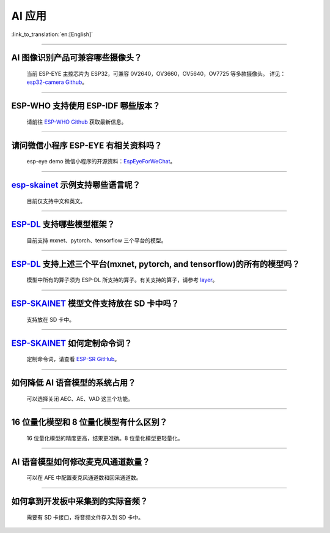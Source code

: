 AI 应用
=======

:link_to_translation:`en:[English]`

.. raw:: html

   <style>
   body {counter-reset: h2}
     h2 {counter-reset: h3}
     h2:before {counter-increment: h2; content: counter(h2) ". "}
     h3:before {counter-increment: h3; content: counter(h2) "." counter(h3) ". "}
     h2.nocount:before, h3.nocount:before, { content: ""; counter-increment: none }
   </style>

--------------

AI 图像识别产品可兼容哪些摄像头？
---------------------------------

  当前 ESP-EYE 主控芯⽚为 ESP32，可兼容 0V2640，OV3660，OV5640，OV7725 等多款摄像头。
  详见：`esp32-camera Github <https://github.com/espressif/esp32-camera/tree/master/sensors>`_。

--------------

ESP-WHO 支持使用 ESP-IDF 哪些版本？
-----------------------------------------------------------------------------

  请前往 `ESP-WHO Github <https://github.com/espressif/esp-who>`_ 获取最新信息。

--------------

请问微信小程序 ESP-EYE 有相关资料吗？
---------------------------------------------------------------------------

  esp-eye demo 微信小程序的开源资料：`EspEyeForWeChat <https://github.com/EspressifApp/EspEyeForWeChat>`_。

----------------------

`esp-skainet <https://github.com/espressif/esp-skainet>`_ 示例支持哪些语言呢？
----------------------------------------------------------------------------------------

  目前仅支持中文和英文。

----------------------

`ESP-DL <https://github.com/espressif/esp-dl>`_ 支持哪些模型框架？
----------------------------------------------------------------------------------------

  目前支持 mxnet、pytorch、tensorflow 三个平台的模型。

----------------------

`ESP-DL <https://github.com/espressif/esp-dl>`_ 支持上述三个平台(mxnet, pytorch, and tensorflow)的所有的模型吗？
----------------------------------------------------------------------------------------------------------------------------------------------

  模型中所有的算子须为 ESP-DL 所支持的算子。有关支持的算子，请参考 `layer <https://github.com/espressif/esp-dl/tree/master/include/layer>`_。

----------------------

`ESP-SKAINET <https://github.com/espressif/esp-skainet>`_ 模型文件支持放在 SD 卡中吗？
----------------------------------------------------------------------------------------

  支持放在 SD 卡中。

----------------------

`ESP-SKAINET <https://github.com/espressif/esp-skainet>`_ 如何定制命令词？
------------------------------------------------------------------------------------

  定制命令词，请查看 `ESP-SR GitHub <https://github.com/espressif/esp-sr/blob/master/docs/speech_command_recognition/README_cn.md>`_。 

----------------------

如何降低 AI 语音模型的系统占用？
---------------------------------------

  可以选择关闭 AEC、AE、VAD 这三个功能。

----------------------

16 位量化模型和 8 位量化模型有什么区别？
---------------------------------------

  16 位量化模型的精度更高，结果更准确。8 位量化模型更轻量化。

----------------------

AI 语音模型如何修改麦克风通道数量？
---------------------------------------

  可以在 AFE 中配置麦克风通道数和回采通道数。

----------------------

如何拿到开发板中采集到的实际音频？
---------------------------------------

  需要有 SD 卡接口，将音频文件存入到 SD 卡中。
